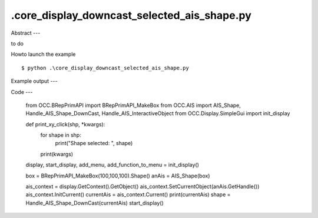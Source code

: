 .\core_display_downcast_selected_ais_shape.py
============

Abstract
---

to do

Howto launch the example ::

  $ python .\core_display_downcast_selected_ais_shape.py

Example output
---


Code
---

  from OCC.BRepPrimAPI import BRepPrimAPI_MakeBox
  from OCC.AIS import AIS_Shape, Handle_AIS_Shape_DownCast, Handle_AIS_InteractiveObject
  from OCC.Display.SimpleGui import init_display
  
  
  def print_xy_click(shp, *kwargs):
      for shape in shp:
          print("Shape selected: ", shape)
      print(kwargs)
  
  
  display, start_display, add_menu, add_function_to_menu = init_display()
  
  box = BRepPrimAPI_MakeBox(100,100,100).Shape()
  anAis = AIS_Shape(box)
  
  ais_context = display.GetContext().GetObject()
  ais_context.SetCurrentObject(anAis.GetHandle())
  ais_context.InitCurrent()
  currentAis = ais_context.Current()
  print(currentAis)
  shape = Handle_AIS_Shape_DownCast(currentAis)
  start_display()
